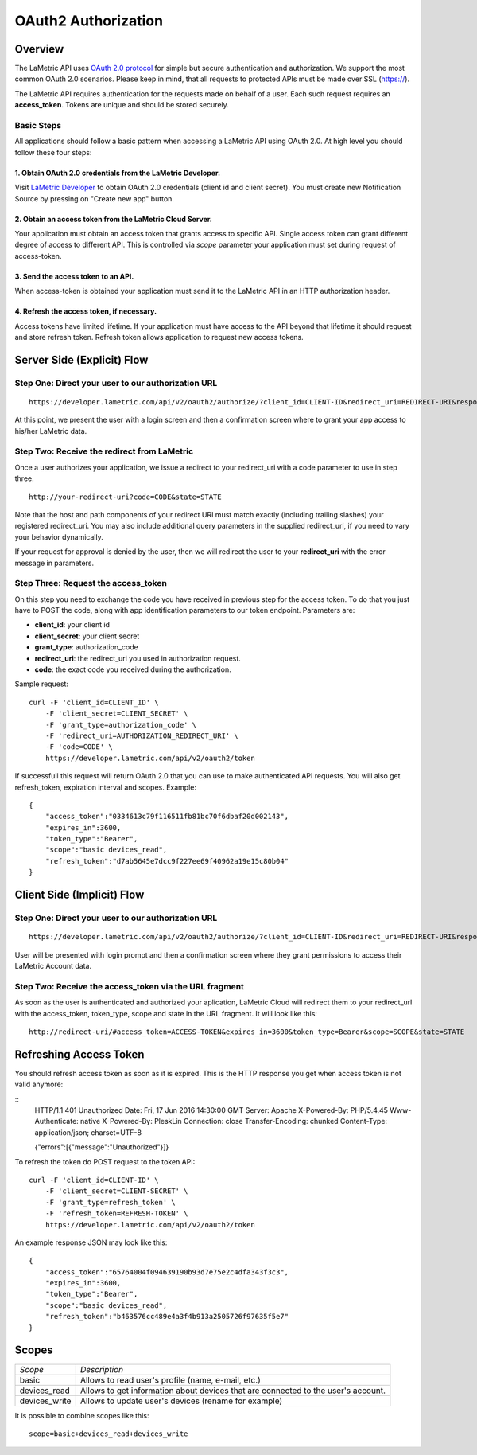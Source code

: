 .. cloud-authorization
    
OAuth2 Authorization
====================

Overview
--------
The LaMetric API uses `OAuth 2.0 protocol <https://tools.ietf.org/html/draft-ietf-oauth-v2-12>`_ for simple but secure authentication and authorization. We support the most common OAuth 2.0 scenarios. Please keep in mind, that all requests to protected APIs must be made over SSL (https://).

The LaMetric API requires authentication for the requests made on behalf of a user. Each such request requires an **access_token**. Tokens are unique and should be stored securely. 

Basic Steps
^^^^^^^^^^^

All applications should follow a basic pattern when accessing a LaMetric API using OAuth 2.0. At high level you should follow these four steps:

1. Obtain OAuth 2.0 credentials from the LaMetric Developer.
````````````````````````````````````````````````````````````
Visit `LaMetric Developer <https://developer.lametric.com>`_ to obtain OAuth 2.0 credentials (client id and client secret). You must create new Notification Source by pressing on "Create new app" button.

2. Obtain an access token from the LaMetric Cloud Server.
``````````````````````````````````````````````````````````
Your application must obtain an access token that grants access to specific API. Single access token can grant different degree of access to different API. This is controlled via `scope` parameter your application must set during request of access-token.

3. Send the access token to an API.
`````````````````````````````````````
When access-token is obtained your application must send it to the LaMetric API in an HTTP authorization header.

4. Refresh the access token, if necessary.
```````````````````````````````````````````
Access tokens have limited lifetime. If your application must have access to the API beyond that lifetime it should request and store refresh token. Refresh token allows application to request new access tokens.

Server Side (Explicit) Flow
----------------------------

.. image:: ../images/oauth2_explicit_flow.png


Step One: Direct your user to our authorization URL
^^^^^^^^^^^^^^^^^^^^^^^^^^^^^^^^^^^^^^^^^^^^^^^^^^^
::

	https://developer.lametric.com/api/v2/oauth2/authorize/?client_id=CLIENT-ID&redirect_uri=REDIRECT-URI&response_type=code&scope=SCOPE&state=STATE

At this point, we present the user with a login screen and then a confirmation screen where to grant your app access to his/her LaMetric data.


Step Two: Receive the redirect from LaMetric
^^^^^^^^^^^^^^^^^^^^^^^^^^^^^^^^^^^^^^^^^^^^
Once a user authorizes your application, we issue a redirect to your redirect_uri with a code parameter to use in step three.
::

	http://your-redirect-uri?code=CODE&state=STATE

Note that the host and path components of your redirect URI must match exactly (including trailing slashes) your registered redirect_uri. You may also include additional query parameters in the supplied redirect_uri, if you need to vary your behavior dynamically.


If your request for approval is denied by the user, then we will redirect the user to your **redirect_uri** with the error message in parameters.


Step Three: Request the access_token
^^^^^^^^^^^^^^^^^^^^^^^^^^^^^^^^^^^^
On this step you need to exchange the code you have received in previous step for the access token. To do that you just have to POST the code, along with app identification parameters to our token endpoint. Parameters are:

* **client_id**: your client id
* **client_secret**: your client secret
* **grant_type**: authorization_code 
* **redirect_uri**: the redirect_uri you used in authorization request.
* **code**: the exact code you received during the authorization.

Sample request:
::

	curl -F 'client_id=CLIENT_ID' \
	    -F 'client_secret=CLIENT_SECRET' \
	    -F 'grant_type=authorization_code' \
	    -F 'redirect_uri=AUTHORIZATION_REDIRECT_URI' \
	    -F 'code=CODE' \
	    https://developer.lametric.com/api/v2/oauth2/token

If successfull this request will return OAuth 2.0 that you can use to make authenticated API requests. You will also get refresh_token, expiration interval and scopes. Example:
::

	{
	    "access_token":"0334613c79f116511fb81bc70f6dbaf20d002143",
	    "expires_in":3600,
	    "token_type":"Bearer",
	    "scope":"basic devices_read",
	    "refresh_token":"d7ab5645e7dcc9f227ee69f40962a19e15c80b04"
	}


Client Side (Implicit) Flow
---------------------------

.. image:: ../images/oauth2_implicit_flow.png


Step One: Direct your user to our authorization URL 
^^^^^^^^^^^^^^^^^^^^^^^^^^^^^^^^^^^^^^^^^^^^^^^^^^^
::

	https://developer.lametric.com/api/v2/oauth2/authorize/?client_id=CLIENT-ID&redirect_uri=REDIRECT-URI&response_type=token&scope=SCOPE&state=STATE

User will be presented with login prompt and then a confirmation screen where they grant permissions to access their LaMetric Account data. 


Step Two: Receive the access_token via the URL fragment
^^^^^^^^^^^^^^^^^^^^^^^^^^^^^^^^^^^^^^^^^^^^^^^^^^^^^^^^

As soon as the user is authenticated and authorized your aplication, LaMetric Cloud will redirect them to your redirect_url with the access_token, token_type, scope and state in the URL fragment. It will look like this:
::

	http://redirect-uri/#access_token=ACCESS-TOKEN&expires_in=3600&token_type=Bearer&scope=SCOPE&state=STATE


Refreshing Access Token
-----------------------

You should refresh access token as soon as it is expired. This is the HTTP response you get when access token is not valid anymore:

::
    HTTP/1.1 401 Unauthorized
    Date: Fri, 17 Jun 2016 14:30:00 GMT
    Server: Apache
    X-Powered-By: PHP/5.4.45
    Www-Authenticate: native
    X-Powered-By: PleskLin
    Connection: close
    Transfer-Encoding: chunked
    Content-Type: application/json; charset=UTF-8

    {"errors":[{"message":"Unauthorized"}]}

To refresh the token do POST request to the token API:
::

    curl -F 'client_id=CLIENT-ID' \
        -F 'client_secret=CLIENT-SECRET' \
        -F 'grant_type=refresh_token' \
        -F 'refresh_token=REFRESH-TOKEN' \
        https://developer.lametric.com/api/v2/oauth2/token

An example response JSON may look like this: ::

    {
        "access_token":"65764004f094639190b93d7e75e2c4dfa343f3c3",
        "expires_in":3600,
        "token_type":"Bearer",
        "scope":"basic devices_read",
        "refresh_token":"b463576cc489e4a3f4b913a2505726f97635f5e7"
    }

Scopes
-------------

+----------------------+---------------------------------------------------+
|*Scope*               |*Description*                                      |
+----------------------+---------------------------------------------------+
|basic                 | Allows to read user's profile (name, e-mail, etc.)|
+----------------------+---------------------------------------------------+
|devices_read          | Allows to get information about devices that are  |
|                      | connected to the user's account.                  |
+----------------------+---------------------------------------------------+
|devices_write         | Allows to update user's devices (rename for       |
|                      | example)                                          |
+----------------------+---------------------------------------------------+

It is possible to combine scopes like this::

	scope=basic+devices_read+devices_write
